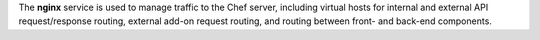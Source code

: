 .. The contents of this file may be included in multiple topics (using the includes directive).
.. The contents of this file should be modified in a way that preserves its ability to appear in multiple topics.

The **nginx** service is used to manage traffic to the Chef server, including virtual hosts for internal and external API request/response routing, external add-on request routing, and routing between front- and back-end components.
